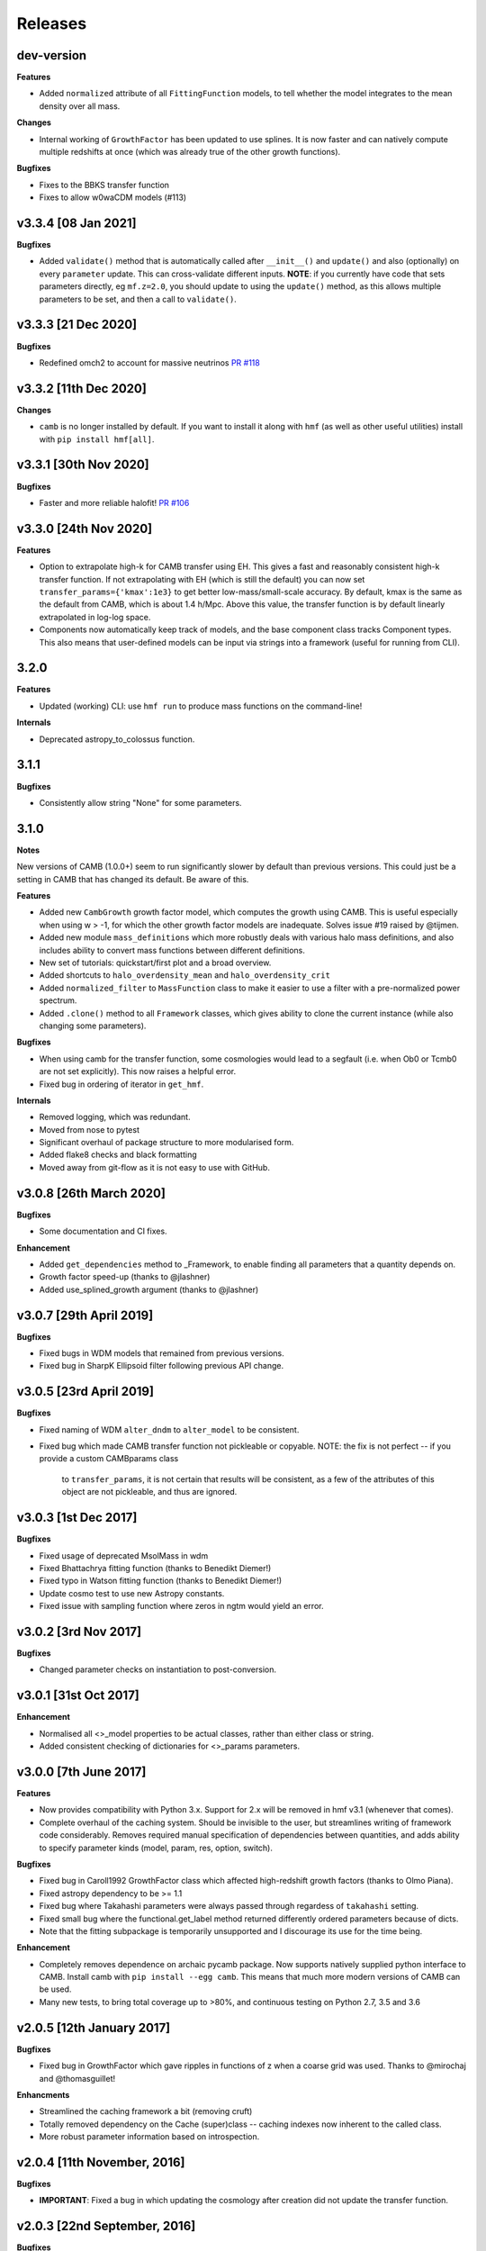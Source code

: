 Releases
========

dev-version
----------------------

**Features**

- Added ``normalized`` attribute of all ``FittingFunction`` models, to tell whether the
  model integrates to the mean density over all mass.

**Changes**

- Internal working of ``GrowthFactor`` has been updated to use splines. It is now faster
  and can natively compute multiple redshifts at once (which was already true of the
  other growth functions).

**Bugfixes**

- Fixes to the BBKS transfer function
- Fixes to allow w0waCDM models (#113)


v3.3.4 [08 Jan 2021]
----------------------

**Bugfixes**

- Added ``validate()`` method that is automatically called after ``__init__()`` and
  ``update()`` and also (optionally) on every ``parameter`` update. This can cross-validate different
  inputs. **NOTE**: if you currently have code that sets parameters directly, eg ``mf.z=2.0``,
  you should update to using the ``update()`` method, as this allows multiple parameters
  to be set, and then a call to ``validate()``.

v3.3.3 [21 Dec 2020]
----------------------
**Bugfixes**

- Redefined omch2 to account for massive neutrinos `PR #118 <https://github.com/steven-murray/hmf/pull/118>`_


v3.3.2 [11th Dec 2020]
----------------------
**Changes**

- ``camb`` is no longer installed by default. If you want to install it along with ``hmf``
  (as well as other useful utilities) install with ``pip install hmf[all]``.


v3.3.1 [30th Nov 2020]
----------------------

**Bugfixes**

- Faster and more reliable halofit! `PR #106 <https://github.com/steven-murray/hmf/pull/106>`_

v3.3.0  [24th Nov 2020]
-----------------------
**Features**

- Option to extrapolate high-k for CAMB transfer using EH. This gives a fast and
  reasonably consistent high-k transfer function. If not extrapolating with EH (which
  is still the default) you can now set ``transfer_params={'kmax':1e3}`` to get better
  low-mass/small-scale accuracy. By default, kmax is the same as the default from
  CAMB, which is about 1.4 h/Mpc. Above this value, the transfer function is by default
  linearly extrapolated in log-log space.
- Components now automatically keep track of models, and the base component class
  tracks Component types. This also means that user-defined models can be input via
  strings into a framework (useful for running from CLI).

3.2.0
-----
**Features**

- Updated (working) CLI: use ``hmf run`` to produce mass functions on the command-line!

**Internals**

- Deprecated astropy_to_colossus function.


3.1.1
-----
**Bugfixes**

- Consistently allow string "None" for some parameters.

3.1.0
-----
**Notes**

New versions of CAMB (1.0.0+) seem to run significantly slower by default than previous
versions. This could just be a setting in CAMB that has changed its default. Be aware
of this.

**Features**

- Added new ``CambGrowth`` growth factor model, which computes the growth using CAMB. This is useful especially when
  using w > -1, for which the other growth factor models are inadequate. Solves issue #19 raised by @tijmen.
- Added new module ``mass_definitions`` which more robustly deals with various halo mass definitions, and also includes
  ability to convert mass functions between different definitions.
- New set of tutorials: quickstart/first plot and a broad overview.
- Added shortcuts to ``halo_overdensity_mean`` and ``halo_overdensity_crit``
- Added ``normalized_filter`` to ``MassFunction`` class to make it easier to use a filter
  with a pre-normalized power spectrum.
- Added ``.clone()`` method to all ``Framework`` classes, which gives ability to clone
  the current instance (while also changing some parameters).

**Bugfixes**

- When using camb for the transfer function, some cosmologies would lead to a segfault (i.e. when Ob0 or Tcmb0 are not
  set explicitly). This now raises a helpful error.
- Fixed bug in ordering of iterator in ``get_hmf``.

**Internals**

- Removed logging, which was redundant.
- Moved from nose to pytest
- Significant overhaul of package structure to more modularised form.
- Added flake8 checks and black formatting
- Moved away from git-flow as it is not easy to use with GitHub.


v3.0.8 [26th March 2020]
------------------------
**Bugfixes**

- Some documentation and CI fixes.

**Enhancement**

- Added ``get_dependencies`` method to _Framework, to enable finding all parameters that
  a quantity depends on.
- Growth factor speed-up (thanks to @jlashner)
- Added use_splined_growth argument (thanks to @jlashner)


v3.0.7 [29th April 2019]
------------------------
**Bugfixes**

- Fixed bugs in WDM models that remained from previous versions.
- Fixed bug in SharpK Ellipsoid filter following previous API change.

v3.0.5 [23rd April 2019]
------------------------
**Bugfixes**

- Fixed naming of WDM ``alter_dndm`` to ``alter_model`` to be consistent.
- Fixed bug which made CAMB transfer function not pickleable or copyable.
  NOTE: the fix is not perfect -- if you provide a custom CAMBparams class
        to ``transfer_params``, it is not certain that results will be consistent,
        as a few of the attributes of this object are not pickleable, and thus
        are ignored.

v3.0.3 [1st Dec 2017]
---------------------
**Bugfixes**

- Fixed usage of deprecated MsolMass in wdm
- Fixed Bhattachrya fitting function (thanks to Benedikt Diemer!)
- Fixed typo in Watson fitting function (thanks to Benedikt Diemer!)
- Update cosmo test to use new Astropy constants.
- Fixed issue with sampling function where zeros in ngtm would yield an error.

v3.0.2 [3rd Nov 2017]
---------------------
**Bugfixes**

- Changed parameter checks on instantiation to post-conversion.

v3.0.1 [31st Oct 2017]
----------------------
**Enhancement**

- Normalised all <>_model properties to be actual classes, rather than either class or string.
- Added consistent checking of dictionaries for <>_params parameters.

v3.0.0 [7th June 2017]
----------------------
**Features**

- Now provides compatibility with Python 3.x. Support for 2.x will be removed in hmf v3.1 (whenever that comes).
- Complete overhaul of the caching system. Should be invisible to the user, but streamlines writing of framework
  code considerably. Removes required manual specification of dependencies between quantities, and adds ability
  to specify parameter kinds (model, param, res, option, switch).

**Bugfixes**

- Fixed bug in Caroll1992 GrowthFactor class which affected high-redshift growth factors (thanks to Olmo Piana).
- Fixed astropy dependency to be >= 1.1
- Fixed bug where Takahashi parameters were always passed through regardess of ``takahashi`` setting.
- Fixed small bug where the functional.get_label method returned differently ordered parameters because of dicts.
- Note that the fitting subpackage is temporarily unsupported and I discourage its use for the time being.

**Enhancement**

- Completely removes dependence on archaic pycamb package. Now supports natively supplied python interface to CAMB.
  Install camb with ``pip install --egg camb``. This means that much more modern versions of CAMB can be used.
- Many new tests, to bring total coverage up to >80%, and continuous testing on Python 2.7, 3.5 and 3.6


v2.0.5 [12th January 2017]
--------------------------
**Bugfixes**

- Fixed bug in GrowthFactor which gave ripples in functions of z when a coarse grid was used. Thanks to @mirochaj and
  @thomasguillet!

**Enhancments**

- Streamlined the caching framework a bit (removing cruft)
- Totally removed dependency on the Cache (super)class -- caching indexes now inherent to the called class.
- More robust parameter information based on introspection.


v2.0.4 [11th November, 2016]
----------------------------

**Bugfixes**

- **IMPORTANT**: Fixed a bug in which updating the cosmology after creation did not update the transfer function.

v2.0.3 [22nd September, 2016]
-----------------------------
**Bugfixes**

- SharpK filter integrated over incorrect range of k, now fixed.

**Enhancments**

- WDM models now more consistent with MassFunction API.
- Better warning in HALOFIT module when derivatives don't work first time.


v2.0.2 [2nd August, 2016]
-------------------------

**Features**

- Added a bunch of information to each hmf_model, indicating simulation parameters from which the fit was derived.
- Added ``FromArray`` transfer model, allowing an array to be passed programmatically for ``k`` and ``T``.
- Added ``Carroll1992`` growth factor approximation model.

**Enhancments**

- how_big now gives the boxsize required to expect at least one halo above m in 95% of boxes.

**Bugfixes**

- Removed unnecessary multiplication by 1e6 in cosmo.py (thanks @iw381)
- **IMPORTANT**: normalisation now calculated using convergent limits on k, rather than
  user-supplied values.
- **IMPORTANT**: fixed bug in Bhattacharya fit, which was multiplying by an extra delta_c/sigma.
- fixed issue with ``nonlinear_mass`` raising exception when mass outside given mass range.

v2.0.1 [2nd May, 2016]
----------------------

**Bugfixes**

- Corrects the default sigma_8 and n (spectral index) parameters to be from Planck15 (previously
  from Planck13), which corresponds to the default cosmology. **NOTE:** this will change user-code
  output silently unless sigma_8 and n are explicitly set.


v2.0.0
------
v2.0.0 is a (long overdue) major release with several backward-incompatible changes.
There are several major features still to
come in v2.1.0, which may again be backward incompatible. Though this is not ideal (ideally
backwards-incompatible changes will be restricted to increase in the major version number),
this has been driven by time constraints.

Known issues with this version, to be addressed by the next, are that both scripts (hmf and hmf-fit)
are buggy and untested. Don't use these until the next version unless you're crazy.

**Features**

- New methods on all frameworks to list all parameters, defaults and current values.
- New general structure for Frameworks and Components makes for simpler delineation and extensibility
- New growth_factor module which adds extensibility to the growth factor calculation
- New transfer_models module which separates the transfer models from the general framework
- New Component which can alter dn/dm in WDM via ad-hoc adjustment
- Added a Prior() abstract base class to the fitting routines
- Added a guess() method to fitting routines
- Added ll() method to Prior classes for future extendibility
- New fit from Ishiyama+2015, Manera+2010 and Pillepich+2009

**Enhancments**

- Removed nz and z2 from MassFunction. They will return in a later version but better.
- Improved structure for FittingFunction Component, with ``cutmask`` property defining valid mass range. NOTE: the default
  MassFunction is no longer to mask values outside the valid range. In fact, the parameter ``cut_fit`` no longer exists.
  One can achieve the effect by accessing a relevant array as dndm[MassFunction.hmf.cutmask]
- Renamed some parameters/quantities for more consistency (esp. M --> m)
- No longer dependent on cosmolopy, but rather uses Astropy (v1.0+)
- ``mean_dens`` now ``mean_density0``, as per Astropy
- Added exception to catch when dndm has many NaN values in it.
- Many more tests
- Made the ``cosmo`` class pickleable by cutting out a method and using it as a function instead.
- Added normalise() to Transfer class.
- Updated fit.py extensively, and provided new example config files
- Send arbitrary kwargs to downhill solver
- New internal _utils module provides inheritable docstrings

**Bugfixes**

- fixed problem with _gtm method returning nans.
- fixed simple bugs in BBKS and BondEfs transfer models.
- fixes in _cache module
- simple bug when updating sigma_8 fixed.
- Made the EnsembleSampler object pickleable by setting ``__getstate__``
- Major bug fix for EH transfer function without BAO wiggles
- @parameter properties now return docstrings

----------------------


v1.8.0 [February 2, 2015]
-------------------------

**Features**

- Better WDM models
- Added SharpK and SharpKEllipsoid filters and overhauled filter system.


**Enhancments**

- Separated WDM models from main class for extendibility
- Enhanced caching to deal with subclassing

**Bugfixes**

- Minor bugfixes

----------------------

1.7.1 [January 28, 2015]
------------------------

**Enhancments**

- Added warning to docstring of _dlnsdlnm and n_eff for non-physical
  oscillations.

----------------------

1.7.0 [October 28, 2014]
------------------------

**Features**

- Very much updated fitting routines, in class structure
- Made fitting_functions more flexible and model-like.

**Enhancments**

- Modified get_hmf to be more general
- Moved get_hmf and related functions to "functional.py"

----------------------


1.6.2 [September 16, 2014]
--------------------------

**Features**

- New HALOFIT option for original co-oefficients from Smith+03

**Enhancments**

- Better Singleton labelling in get_hmf
- Much cleaning of mass function integrations. New separate module for it.
- **IMPORTANT**: Removal of nltm routine altogether, as it is inconsistent.
- **IMPORTANT**: mltm now called rho_ltm, and mgtm called rho_gtm
- **IMPORTANT**: Definition of rho_ltm now assumes all mass is in halos.
- Behroozi-specific modifications moved to Behroozi class
- New property hmf which is the actual class for mf_fit

**Bugfixes**

- Fixed bug in Behroozi fit which caused an infinite recursion
- Tests fixed for new cumulants.


----------------------

1.6.1 [September 8, 2014]
-------------------------

**Enhancments**

- Better get_hmf function

**Bugfixes**

- Fixed "transfer" property
- Updates fixed for transfer_fit
- Updates fixed for nu
- Fixed cache bug where unexecuted branches caused some properties to be misinterpreted
- Fixed bug in CAMB transfer options, where defaults would overwrite user-given values (introduced in 1.6.0)
- Fixed dependence on transfer_options
- Fixed typo in Tinker10 fit at z = 0

----------------------

1.6.0 [August 19, 2014]
-----------------------

**Features**

- New Tinker10 fit (Tinker renamed Tinker08, but Tinker still available)

**Enhancments**

- Completely re-worked caching module to be easier to code and faster.
- Better Cosmology class -- more input combinations available.

**Bugfixes**

- Fixed all tests.


----------------------

1.5.0 [May 08, 2014]
--------------------

**Features**

- Introduced _cache module: Extracts all caching logic to a
  separate module which defines decorators -- much simpler coding!

----------------------

1.4.5 [January 24, 2014]
------------------------

**Features**

- Added get_hmf function to tools.py -- easy iteration over models!
- Added hmf script which provides cmd-line access to most functionality.

**Enhancments**

- Added Behroozi alias to fits
- Changed kmax and k_per_logint back to have ``transfer__`` prefix.

**Bugfixes**

- Fixed a bug on updating delta_c
- Changed default kmax and k_per_logint values a little higher for accuracy.


----------------------


1.4.4 [January 23, 2014]
------------------------

**Features**

- Added ability to change the default cosmology parameters

**Enhancments**

- Made updating Cosmology simpler.

**Bugfixes**

- Fixed a bug in the Tinker function (log was meant to be log10):
  - thanks to Sebastian Bocquet for pointing this out!
- Fixed a bug in updating n and sigma_8 on their own (introduced in 1.4.0)
- Fixed a bug when using a file for the transfer function.

----------------------

1.4.3 [January 10, 2014]
------------------------

**Bugfixes**

- Changed license in setup

----------------------

1.4.2 [January 10, 2014]
------------------------

**Enhancments**

- Mocked imports of cosmolopy for setup
- Cleaner imports of cosmolopy

----------------------

1.4.1 [January 10,2014]
-----------------------

**Enhancments**

- Updated setup requirements and fixed a few tests

----------------------

1.4.0 [January 10, 2014]
------------------------

**Enhancments**

- Upgraded API once more:
  - Now Perturbations --> MassFunction
- Added transfer.py which handles all k-based quantities
- Upgraded docs significantly.

----------------------

1.3.1 [January 06, 2014]
------------------------

**Bugfixes**

- Fixed bug in transfer read-in introduced in 1.3.0

----------------------

1.3.0 [January 03, 2014]
------------------------

**Enhancments**

- A few more documentation updates (especially tools.py)
- Removed new_k_bounds function from tools.py
- Added ``w`` parameter to cosmolopy dictionary in ``cosmo.py``
- Changed cosmography significantly to use cosmolopy in general
- Generally tidied up some of the update mechanisms.
- **API CHANGE**: cosmography.py no longer exists -- I've chosen to utilise
  cosmolopy more heavily here.
- Added Travis CI usage

**Bugfixes**

- Fixed a pretty bad bug where updating h/H0 would crash the program if
  only one of omegab/omegac was updated alongside it
- Fixed a compatibility issue with older versions of numpy in cumulative
  functions

----------------------

1.2.2 [December 10, 2013]
-------------------------

**Bugfixes**

- Bug in "EH" transfer function call

----------------------

1.2.1 [December 6, 2013]
------------------------

**Bugfixes**

- Small bugfixes to update() method

----------------------

1.2.0 [December 5, 2013]
------------------------

**Features**

- Addition of cosmo module, which deals with the cosmological parameters in a cleaner way

**Enhancments**

- Major documentation overhaul -- most docstrings are now in Sphinx/numpydoc format
- Some tidying up of several functions.

----------------------

1.1.10 [October 29, 2013]
-------------------------

**Enhancements**
- Better updating -- checks if update value is actually different.
- Now performs a check to see if mass range is inside fit range.

**Bugfixes**

- Fixed bug in mltm property

----------------------

1.1.9 [October 4, 2013]
-----------------------

**Bugfixes**

- Fixed some issues with n(<m) and M(<m) causing them to give NaN's

----------------------

1.1.85 [October 2, 2013]
------------------------

**Enhancments**

- The normalization of the power spectrum now saved as an attribute

----------------------

1.1.8 [September 19, 2013]
--------------------------

**Bugfixes**

- Fixed small bug in SMT function which made it crash

----------------------

1.1.7 [September 19, 2013]
--------------------------

**Enhancments**

- Updated "ST" fit to "SMT" fit to avoid confusion. "ST" is still available for now.
- Now uses trapezoid rule for integration as it is faster.

----------------------

1.1.6 [September 05, 2013]
--------------------------

**Enhancments**

- Included an option to use delta_halo as compared to critical rather than mean density (thanks to A. Vikhlinin and anonymous referree)

**Bugfixes**

- Couple of bugfixes for fitting_functions.py
- Fixed mass range of Tinker (thanks to J. Tinker and anonymous referee for this)

----------------------

1.1.5 [September 03, 2013]
--------------------------

**Enhancments**

-Added a whole suite of tests against genmf that actually work

**Bugfixes**

- Fixed bug in mgtm (thanks to J. Mirocha)
- Fixed an embarrassing error in Reed07 fitting function
- Fixed a bug in which dndlnm and its dependents (ngtm, etc..) were calculated wrong
  if dndlog10m was called first.
- Fixed error in which for some choices of M, the whole extension in ngtm would be NAN and give error

----------------------

1.1.4 [August 27, 2013]
-----------------------

**Features**

- Added ability to change resolution in CAMB from hmf interface
  (This requires a re-install of pycamb to the newest version on the fork)

----------------------

1.1.3 [August 7, 2013]
----------------------

**Features**

- Added Behroozi Fit (thanks to P. Behroozi)

----------------------

1.1.2 [July 02, 2013]
---------------------

**Features**

- Ability to calculate fitting functions to whatever mass you want (BEWARE!!)

----------------------

1.1.1 [July 02, 2013]
---------------------

**Features**

- Added Eisenstein-Hu fit to the transfer function

**Enhancments**

- Improved docstring for Perturbations class

**Bugfixes**

- Corrections to Watson fitting function from latest update on arXiv (thanks to W. Watson)
- **IMPORTANT**:  Fixed units for k and transfer function (Thanks to A. Knebe)

----------------------

1.1.0 [June 27, 2013]
---------------------

**Enhancments**

- Massive overhaul of structure: Now dependencies are tracked throughout the program, making updates even faster

----------------------

1.0.10 [June 24, 2013]
----------------------

**Enhancments**

- Added dependence on Delta_vir to Tinker

----------------------

1.0.9 [June 19, 2013]
---------------------

**Bugfixes**

- Fixed an error with an extra ln(10) in the mass function (quoted as dn/dlnM but actually outputting dn/dlog10M)

----------------------

1.0.8 [June 19, 2013]
---------------------

**Enhancments**

- Took out log10 from cumulative mass functions
- Better cumulative mass function logic

----------------------

1.0.6 [June 19, 2013]
---------------------

**Bugfixes**

- Fixed cumulative mass functions (extra factor of M was in there)

----------------------

1.0.4 [June 6, 2013]
--------------------

**Features**

- Added Bhattacharya fitting function

**Bugfixes**

- Fixed concatenation of list and dict issue

----------------------

1.0.2 [May 21, 2013]
--------------------

**Bugfixes**

- Fixed some warnings for non-updated variables passed to update()

----------------------

1.0.1 [May 20, 2013]
--------------------

**Enhancments**

- Added better warnings for non-updated variables passed to update()
- Made default cosmology WMAP7

----------------------

0.9.99 [May 10, 2013]
---------------------

**Enhancments**

- Added warning for k*R limits

**Bugfixes**

- Couple of minor bugfixes
- **Important** Angulo fitting function corrected (arXiv version had a typo).

----------------------

0.9.97 [April 15, 2013]
-----------------------

**Bugfixes**

- Urgent Bugfix for updating cosmology (for transfer functions)

----------------------

0.9.96 [April 11, 2013]
-----------------------

**Bugfixes**

- Few bugfixes

----------------------

0.9.95 [April 09, 2013]
-----------------------

**Features**

- Added cascading variable changes for optimization
- Added the README
- Added update() function to simply change parameters using cascading approach

----------------------

0.9.9 [April 08, 2013]
----------------------

**Features**

- First version in its own package
- Added pycamb integration

**Enhancments**

- Removed fitting function from being a class variable
- Removed overdensity form being a class variable

----------------------

0.9.7 [March 18, 2013]
----------------------

**Enhancments**

- Modified set_z() so it only does calculations necessary when z changes
- Made calculation of dlnsdlnM in init since it is same for all z
- Removed mean density redshift dependence

----------------------

0.9.5 [March 10, 2013]
----------------------

**Features**

- The class has been in the works for almost a year now, but it currently
  will calculate a mass function based on any of several fitting functions.
